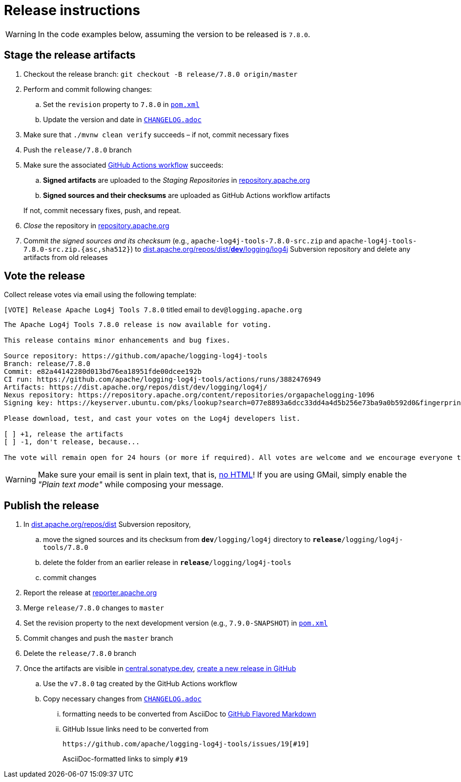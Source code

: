 ////
Licensed to the Apache Software Foundation (ASF) under one or more
contributor license agreements. See the NOTICE file distributed with
this work for additional information regarding copyright ownership.
The ASF licenses this file to You under the Apache License, Version 2.0
(the "License"); you may not use this file except in compliance with
the License. You may obtain a copy of the License at

    https://www.apache.org/licenses/LICENSE-2.0

Unless required by applicable law or agreed to in writing, software
distributed under the License is distributed on an "AS IS" BASIS,
WITHOUT WARRANTIES OR CONDITIONS OF ANY KIND, either express or implied.
See the License for the specific language governing permissions and
limitations under the License.
////

= Release instructions

[WARNING]
====
In the code examples below, assuming the version to be released is `7.8.0`.
====

== Stage the release artifacts

. Checkout the release branch: `git checkout -B release/7.8.0 origin/master`
. Perform and commit following changes:
.. Set the `revision` property to `7.8.0` in xref:pom.xml[`pom.xml`]
.. Update the version and date in xref:CHANGELOG.adoc[`CHANGELOG.adoc`]
. Make sure that `./mvnw clean verify` succeeds – if not, commit necessary fixes
. Push the `release/7.8.0` branch
. Make sure the associated https://github.com/apache/logging-log4j-tools/actions[GitHub Actions workflow] succeeds:
.. **Signed artifacts** are uploaded to the _Staging Repositories_ in https://repository.apache.org/[repository.apache.org]
.. **Signed sources and their checksums** are uploaded as GitHub Actions workflow artifacts

+
If not, commit necessary fixes, push, and repeat.
. _Close_ the repository in https://repository.apache.org/[repository.apache.org]
. Commit _the signed sources and its checksum_ (e.g., `apache-log4j-tools-7.8.0-src.zip` and `apache-log4j-tools-7.8.0-src.zip.{asc,sha512}`) to https://dist.apache.org/repos/dist/dev/logging/log4j[dist.apache.org/repos/dist/**dev**/logging/log4j] Subversion repository and delete any artifacts from old releases

== Vote the release

Collect release votes via email using the following template:

.`[VOTE] Release Apache Log4j Tools 7.8.0` titled email to `dev@logging.apache.org`
[source]
----
The Apache Log4j Tools 7.8.0 release is now available for voting.

This release contains minor enhancements and bug fixes.

Source repository: https://github.com/apache/logging-log4j-tools
Branch: release/7.8.0
Commit: e82a44142280d013bd76ea18951fde00dcee192b
CI run: https://github.com/apache/logging-log4j-tools/actions/runs/3882476949
Artifacts: https://dist.apache.org/repos/dist/dev/logging/log4j/
Nexus repository: https://repository.apache.org/content/repositories/orgapachelogging-1096
Signing key: https://keyserver.ubuntu.com/pks/lookup?search=077e8893a6dcc33dd4a4d5b256e73ba9a0b592d0&fingerprint=on&op=index

Please download, test, and cast your votes on the Log4j developers list.

[ ] +1, release the artifacts
[ ] -1, don't release, because...

The vote will remain open for 24 hours (or more if required). All votes are welcome and we encourage everyone to test the release, but only the Logging Services PMC votes are officially counted. At least 3 +1 votes and more positive than negative votes are required.
----

[WARNING]
====
Make sure your email is sent in plain text, that is, https://infra.apache.org/contrib-email-tips#nohtml[no HTML]!
If you are using GMail, simply enable the _"Plain text mode"_ while composing your message.
====

== Publish the release

. In https://dist.apache.org/repos/dist/release/logging/log4j[dist.apache.org/repos/dist] Subversion repository,
.. move the signed sources and its checksum from `*dev*/logging/log4j` directory to `*release*/logging/log4j-tools/7.8.0`
.. delete the folder from an earlier release in `*release*/logging/log4j-tools`
.. commit changes
. Report the release at https://reporter.apache.org/[reporter.apache.org]
. Merge `release/7.8.0` changes to `master`
. Set the revision property to the next development version (e.g., `7.9.0-SNAPSHOT`) in xref:pom.xml[`pom.xml`]
. Commit changes and push the `master` branch
. Delete the `release/7.8.0` branch
. Once the artifacts are visible in https://central.sonatype.dev/[central.sonatype.dev], https://github.com/apache/logging-log4j-tools/releases/new[create a new release in GitHub]
.. Use the `v7.8.0` tag created by the GitHub Actions workflow
.. Copy necessary changes from xref:CHANGELOG.adoc[`CHANGELOG.adoc`]
... formatting needs to be converted from AsciiDoc to https://github.github.com/gfm/[GitHub Flavored Markdown]
... GitHub Issue links need to be converted from
+
[source]
----
https://github.com/apache/logging-log4j-tools/issues/19[#19]
----
+
AsciiDoc-formatted links to simply `#19`

